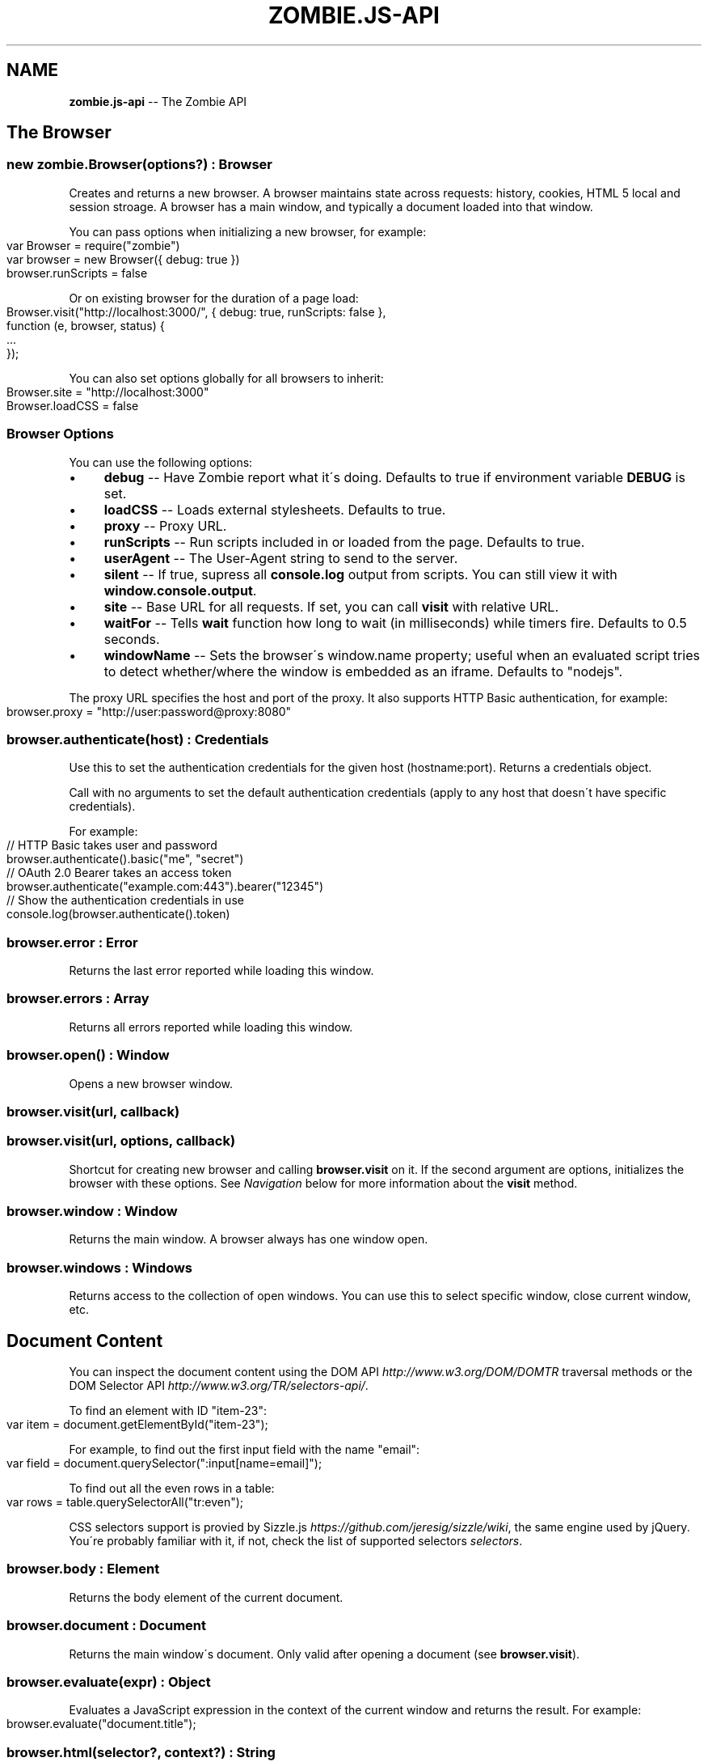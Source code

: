 .\" Generated with Ronnjs 0.3.8
.\" http://github.com/kapouer/ronnjs/
.
.TH "ZOMBIE\.JS\-API" "7" "May 2012" "" ""
.
.SH "NAME"
\fBzombie.js-api\fR \-\- The Zombie API
.
.SH "The Browser"
.
.SS "new zombie\.Browser(options?) : Browser"
Creates and returns a new browser\.  A browser maintains state across requests:
history, cookies, HTML 5 local and session stroage\.  A browser has a main
window, and typically a document loaded into that window\.
.
.P
You can pass options when initializing a new browser, for example:
.
.IP "" 4
.
.nf
var Browser = require("zombie")
var browser = new Browser({ debug: true })
browser\.runScripts = false
.
.fi
.
.IP "" 0
.
.P
Or on existing browser for the duration of a page load:
.
.IP "" 4
.
.nf
Browser\.visit("http://localhost:3000/", { debug: true, runScripts: false },
             function (e, browser, status) {
  \.\.\.
});
.
.fi
.
.IP "" 0
.
.P
You can also set options globally for all browsers to inherit:
.
.IP "" 4
.
.nf
Browser\.site = "http://localhost:3000"
Browser\.loadCSS = false
.
.fi
.
.IP "" 0
.
.SS "Browser Options"
You can use the following options:
.
.IP "\(bu" 4
\fBdebug\fR \-\- Have Zombie report what it\'s doing\.  Defaults to true if
environment variable \fBDEBUG\fR is set\.
.
.IP "\(bu" 4
\fBloadCSS\fR \-\- Loads external stylesheets\.  Defaults to true\.
.
.IP "\(bu" 4
\fBproxy\fR \-\- Proxy URL\.
.
.IP "\(bu" 4
\fBrunScripts\fR \-\- Run scripts included in or loaded from the page\.  Defaults to
true\.
.
.IP "\(bu" 4
\fBuserAgent\fR \-\- The User\-Agent string to send to the server\.
.
.IP "\(bu" 4
\fBsilent\fR \-\- If true, supress all \fBconsole\.log\fR output from scripts\.  You can
still view it with \fBwindow\.console\.output\fR\|\.
.
.IP "\(bu" 4
\fBsite\fR \-\- Base URL for all requests\.  If set, you can call \fBvisit\fR with
relative URL\.
.
.IP "\(bu" 4
\fBwaitFor\fR \-\- Tells \fBwait\fR function how long to wait (in milliseconds) while
timers fire\.  Defaults to 0\.5 seconds\.
.
.IP "\(bu" 4
\fBwindowName\fR \-\- Sets the browser\'s window\.name property; useful when an
evaluated script tries to detect whether/where the window is embedded as an
iframe\. Defaults to "nodejs"\.
.
.IP "" 0
.
.P
The proxy URL specifies the host and port of the proxy\.  It also supports HTTP
Basic authentication, for example:
.
.IP "" 4
.
.nf
browser\.proxy = "http://user:password@proxy:8080"
.
.fi
.
.IP "" 0
.
.SS "browser\.authenticate(host) : Credentials"
Use this to set the authentication credentials for the given host
(hostname:port)\.  Returns a credentials object\.
.
.P
Call with no arguments to set the default authentication credentials (apply to
any host that doesn\'t have specific credentials)\.
.
.P
For example:
.
.IP "" 4
.
.nf
// HTTP Basic takes user and password
browser\.authenticate()\.basic("me", "secret")
// OAuth 2\.0 Bearer takes an access token
browser\.authenticate("example\.com:443")\.bearer("12345")
// Show the authentication credentials in use
console\.log(browser\.authenticate()\.token)
.
.fi
.
.IP "" 0
.
.SS "browser\.error : Error"
Returns the last error reported while loading this window\.
.
.SS "browser\.errors : Array"
Returns all errors reported while loading this window\.
.
.SS "browser\.open() : Window"
Opens a new browser window\.
.
.SS "browser\.visit(url, callback)"
.
.SS "browser\.visit(url, options, callback)"
Shortcut for creating new browser and calling \fBbrowser\.visit\fR on it\.  If the
second argument are options, initializes the browser with these options\.  See \fINavigation\fR below for more information about the \fBvisit\fR method\.
.
.SS "browser\.window : Window"
Returns the main window\.  A browser always has one window open\.
.
.SS "browser\.windows : Windows"
Returns access to the collection of open windows\.  You can use this to select
specific window, close current window, etc\.
.
.SH "Document Content"
You can inspect the document content using the DOM
API \fIhttp://www\.w3\.org/DOM/DOMTR\fR traversal methods or the DOM Selector
API \fIhttp://www\.w3\.org/TR/selectors\-api/\fR\|\.
.
.P
To find an element with ID "item\-23":
.
.IP "" 4
.
.nf
var item = document\.getElementById("item\-23");
.
.fi
.
.IP "" 0
.
.P
For example, to find out the first input field with the name "email":
.
.IP "" 4
.
.nf
var field = document\.querySelector(":input[name=email]");
.
.fi
.
.IP "" 0
.
.P
To find out all the even rows in a table:
.
.IP "" 4
.
.nf
var rows = table\.querySelectorAll("tr:even");
.
.fi
.
.IP "" 0
.
.P
CSS selectors support is provied by Sizzle\.js \fIhttps://github\.com/jeresig/sizzle/wiki\fR, the same engine used by
jQuery\.  You\'re probably familiar with it, if not, check the list of supported
selectors \fIselectors\fR\|\.
.
.SS "browser\.body : Element"
Returns the body element of the current document\.
.
.SS "browser\.document : Document"
Returns the main window\'s document\.  Only valid after opening a document (see \fBbrowser\.visit\fR)\.
.
.SS "browser\.evaluate(expr) : Object"
Evaluates a JavaScript expression in the context of the current window and
returns the result\.  For example:
.
.IP "" 4
.
.nf
browser\.evaluate("document\.title");
.
.fi
.
.IP "" 0
.
.SS "browser\.html(selector?, context?) : String"
Returns the HTML contents of the selected elements\.
.
.P
With no arguments returns the HTML contents of the document\.  This is one way to
find out what the page looks like after executing a bunch of JavaScript\.
.
.P
With one argument, the first argument is a CSS selector evaluated against the
document body\.  With two arguments, the CSS selector is evaluated against the
element given as the context\.
.
.P
For example:
.
.IP "" 4
.
.nf
console\.log(browser\.html("#main"));
.
.fi
.
.IP "" 0
.
.SS "browser\.queryAll(selector, context?) : Array"
Evaluates the CSS selector against the document (or context node) and return
array of nodes\.  (Unlike \fBdocument\.querySelectorAll\fR that returns a node list)\.
.
.SS "browser\.query(selector, context?) : Element"
Evaluates the CSS selector against the document (or context node) and return an
element\.
.
.SS "browser\.text(selector, context?) : String"
Returns the text contents of the selected elements\.
.
.P
With one argument, the first argument is a CSS selector evaluated against the
document body\.  With two arguments, the CSS selector is evaluated against the
element given as the context\.
.
.P
For example:
.
.IP "" 4
.
.nf
console\.log(browser\.text("title"));
.
.fi
.
.IP "" 0
.
.SS "browser\.xpath(expression, context?) : XPathResult"
Evaluates the XPath expression against the document (or context node) and return
the XPath result\.  Shortcut for \fBdocument\.evaluate\fR\|\.
.
.SH "Navigation"
Zombie\.js loads pages asynchronously\.  In addition, a page may require loading
additional resources (such as JavaScript files) and executing various event
handlers (e\.g\. \fBjQuery\.onready\fR)\.
.
.P
For that reason, navigating to a new page doesn\'t land you immediately on that
page: you have to wait for the browser to complete processing of all events\.
You can do that by calling \fBbrowser\.wait\fR, passing a callback to methods like \fBvisit\fR and \fBclickLink\fR, or using promises\.
.
.SS "browser\.back(callback)"
Navigate to the previous page in history\.
.
.SS "browser\.clickLink(selector, callback)"
Clicks on a link\.  The first argument is the link text or CSS selector\.
.
.P
Zombie\.js fires a \fBclick\fR event and has a default event handler that will to the
link\'s \fBhref\fR value, just like a browser would\.  However, event handlers may
intercept the event and do other things, just like a real browser\.
.
.P
For example:
.
.IP "" 4
.
.nf
browser\.clickLink("View Cart", function() {
  assert\.lengthOf(browser\.queryAll("#cart \.body"), 3);
});
.
.fi
.
.IP "" 0
.
.P
Just like \fBwait\fR, this function either takes a callback or returns a promise,
and will wait for all events to fire\.
.
.SS "browser\.history : History"
Returns the history of the current window (same as \fBwindow\.history\fR)\.
.
.SS "browser\.link(selector) : Element"
Finds and returns a link (\fBA\fR) element\.  You can use a CSS selector or find a
link by its text contents (case sensitive, but ignores leading/trailing spaces)\. 
.
.SS "browser\.location : Location"
Return the location of the current document (same as \fBwindow\.location\fR)\.
.
.SS "browser\.location = url"
Changes document location, loading a new document if necessary (same as setting \fBwindow\.location\fR)\.  This will also work if you just need to change the hash
(Zombie\.js will fire a \fBhashchange\fR event), for example:
.
.IP "" 4
.
.nf
browser\.location = "#bang";
browser\.wait(function(e, browser) {
  // Fired hashchange event and did something cool\.
  \.\.\.
});
.
.fi
.
.IP "" 0
.
.SS "browser\.reload(callback)"
Reloads the current page\.
.
.SS "browser\.statusCode : Number"
Returns the status code returned for this page request (200, 303, etc)\.
.
.SS "browser\.success : Boolean"
Returns true if the status code is 2xx\.
.
.SS "browser\.load(html, callback)"
Loads this HTML, processes events and calls the callback\.
.
.P
Without a callback, returns a promise\.
.
.SS "browser\.visit(url, callback)"
.
.SS "browser\.visit(url, options, callback)"
Loads document from the specified URL, processes all events in the queue, and
finally invokes the callback\.
.
.P
In the second form, sets the options for the duration of the request, and resets
before passing control to the callback\.  For example:
.
.IP "" 4
.
.nf
browser\.visit("http://localhost:3000", { debug: true },
  function(e, browser) {
    console\.log("The page:", browser\.html());
  }
);
.
.fi
.
.IP "" 0
.
.P
If the last argument is a callback, it will be called with either error, or with
null and browser object\.
.
.P
Otherwise, returns a promise object you can use to wait for the page to load and
all events to fire\.  For example:
.
.IP "" 4
.
.nf
browser\.visit("http://localhost:3000")\.
  then(function() {
    console\.log("The page:", browser\.html());
  })\.
  fail(function(error) {
    console\.log("Not good:", error)
  })
.
.fi
.
.IP "" 0
.
.SS "browser\.redirected : Boolean"
Returns true if the page request followed a redirect\.
.
.SH "Forms"
Methods for interacting with form controls (e\.g\. \fBfill\fR, \fBcheck\fR) take a first
argument that tries to identify the form control using a variety of approaches\.
You can always select the form control using an appropriate CSS
selector \fIselectors\fR, or pass the element itself\.
.
.P
Zombie\.js can also identify form controls using their name (the value of the \fBname\fR attribute) or using the text of the label associated with that control\.
In both case, the comparison is case sensitive, but to work flawlessly, ignores
leading/trailing whitespaces when looking at labels\.
.
.P
If there are no event handlers, Zombie\.js will submit the form just like a
browser would, process the response (including any redirects) and transfer
control to the callback function when done\.
.
.P
If there are event handlers, they will all be run before transferring control to
the callback function\.  Zombie\.js can even support jQuery live event handlers\.
.
.SS "browser\.attach(selector, filename, callback) : this"
Attaches a file to the specified input field\.  The second argument is the file
name (you cannot attach streams)\.
.
.P
Returns this so you can chain multiple methods\.
.
.SS "browser\.check(field, callback) : this"
Checks a checkbox\.  The argument can be the field name, label text or a CSS
selector\.
.
.P
Returns this so you can chain multiple methods\.
.
.SS "browser\.choose(field, callback) : this"
Selects a radio box option\.  The argument can be the field name, label text or a
CSS selector\.
.
.P
Returns this so you can chain multiple methods\.
.
.SS "browser\.field(selector) : Element"
Find and return an input field (\fBINPUT\fR, \fBTEXTAREA\fR or \fBSELECT\fR) based on a CSS
selector, field name (its \fBname\fR attribute) or the text value of a label
associated with that field (case sensitive, but ignores leading/trailing
spaces)\.
.
.SS "browser\.fill(field, value, callback) : this"
Fill in a field: input field or text area\.  The first argument can be the field
name, label text or a CSS selector\.  The second argument is the field value\.
.
.P
For example:
.
.IP "" 4
.
.nf
browser\.fill("Name", "ArmBiter")\.fill("Password", "Brains\.\.\.")
.
.fi
.
.IP "" 0
.
.SS "browser\.button(selector) : Element"
Finds a button using CSS selector, button name or button text (\fBBUTTON\fR or \fBINPUT\fR element)\.
.
.SS "browser\.pressButton(selector, callback)"
Press a button\.  Typically this will submit the form, but may also reset the
form or simulate a click, depending on the button type\.
.
.P
The first argument is either the button name, text value or CSS selector\.
Second argument is a callback, invoked after the button is pressed, form
submitted and all events allowed to run their course\.
.
.P
For example:
.
.IP "" 4
.
.nf
browser\.fill("email", "zombie@underworld\.dead")\.
  pressButton("Sign me Up", function() {
    // All signed up, now what?
  });
.
.fi
.
.IP "" 0
.
.P
Returns nothing\.
.
.SS "browser\.select(field, value, callback) : this"
Selects an option\.  The first argument can be the field name, label text or a
CSS selector\.  The second value is the option to select, by value or label\.
.
.P
For example:
.
.IP "" 4
.
.nf
browser\.select("Currency", "brains")
.
.fi
.
.IP "" 0
.
.P
See also \fBselectOption\fR\|\.
.
.P
Returns this so you can chain multiple methods\.
.
.SS "browser\.selectOption(option, callback) : this"
Selects the option (an \fBOPTION\fR element)\.
.
.P
Returns this so you can chain multiple methods\.
.
.SS "browser\.uncheck(field, callback) : this"
Unchecks a checkbox\.  The argument can be the field name, label text or a CSS
selector\.
.
.P
Returns this so you can chain multiple methods\.
.
.SS "browser\.unselect(field, value, callback) : this"
Unselects an option\.  The first argument can be the field name, label text or a
CSS selector\.  The second value is the option to unselect, by value or label\.
.
.P
You can use this (or \fBunselectOption\fR) when dealing with multiple selection\.
.
.P
Returns this so you can chain multiple methods\.
.
.SS "browser\.unselectOption(option, callback) : this"
Unselects the option (an \fBOPTION\fR element)\.
.
.P
Returns this so you can chain multiple methods\.
.
.SS "browser\.focused : element"
Returns the element in focus\.
.
.SH "State Management"
The browser maintains state as you navigate from one page to another\.  Zombie\.js
supports both cookies \fIhttp://www\.ietf\.org/rfc/rfc2109\.txt\fR and HTML5 Web
Storage \fIhttp://dev\.w3\.org/html5/webstorage/\fR\|\.
.
.P
Note that Web storage is specific to a host/port combination\.  Cookie storage is
specific to a domain, typically a host, ignoring the port\.
.
.SS "browser\.cookies(domain?, path?) : Cookies"
Returns all the cookies for this domain/path\.  Without domain, uses the hostname
of the currently loaded page\.  Without path, uses the pathname of the currently
loaded page\.
.
.P
For example:
.
.IP "" 4
.
.nf
browser\.cookies()\.set("session", "123");
browser\.cookies("host\.example\.com", "/path")\.set("onlyhere", "567");
.
.fi
.
.IP "" 0
.
.P
The \fBCookies\fR object has the methods \fBall()\fR, \fBclear()\fR, \fBget(name)\fR, \fBset(name,
value)\fR, \fBremove(name)\fR and \fBdump()\fR\|\.
.
.P
The \fBset\fR method accepts a third argument which may include the options \fBexpires\fR, \fBmaxAge\fR, \fBhttpOnly\fR and \fBsecure\fR\|\.
.
.SS "browser\.fork() : Browser"
Return a new browser using a snapshot of this browser\'s state\.  This method
clones the forked browser\'s cookies, history and storage\.  The two browsers are
independent, actions you perform in one browser do not affect the other\.
.
.P
Particularly useful for constructing a state (e\.g\.  sign in, add items to a
shopping cart) and using that as the base for multiple tests, and for running
parallel tests in Vows\.
.
.SS "browser\.loadCookies(String)"
Load cookies from a text string (e\.g\. previously created using \fBbrowser\.saveCookies\fR\|\.
.
.SS "browser\.loadHistory(String)"
Load history from a text string (e\.g\. previously created using \fBbrowser\.saveHistory\fR\|\.
.
.SS "browser\.loadStorage(String)"
Load local/session stroage from a text string (e\.g\. previously created using \fBbrowser\.saveStorage\fR\|\.
.
.SS "browser\.localStorage(host) : Storage"
Returns local Storage based on the document origin (hostname/port)\.
.
.P
For example:
.
.IP "" 4
.
.nf
browser\.localStorage("localhost:3000")\.setItem("session", "567");
.
.fi
.
.IP "" 0
.
.P
The \fBStorage\fR object has the methods \fBkey(index)\fR, \fBgetItem(name)\fR, \fBsetItem(name, value)\fR, \fBremoveItem(name)\fR, \fBclear()\fR and \fBdump\fR\|\.  It also has
the read\-only property \fBlength\fR\|\.
.
.SS "browser\.saveCookies() : String"
Save cookies to a text string\.  You can use this to load them back later on
using \fBbrowser\.loadCookies\fR\|\.
.
.SS "browser\.saveHistory() : String"
Save history to a text string\.  You can use this to load the data later on using \fBbrowser\.loadHistory\fR\|\.
.
.SS "browser\.saveStorage() : String"
Save local/session storage to a text string\.  You can use this to load the data
later on using \fBbrowser\.loadStorage\fR\|\.
.
.SS "browser\.sessionStorage(host) : Storage"
Returns session Storage based on the document origin (hostname/port)\.  See \fBlocalStorage\fR above\.
.
.SH "Interaction"
.
.SS "browser\.onalert(fn)"
Called by \fBwindow\.alert\fR with the message\.  If you just want to know if an alert
was shown, you can also use \fBprompted\fR (see below)\.
.
.SS "browser\.onconfirm(question, response)"
.
.SS "browser\.onconfirm(fn)"
The first form specifies a canned response to return when \fBwindow\.confirm\fR is
called with that question\.  The second form will call the function with the
question and use the respone of the first function to return a value (true or
false)\.
.
.P
The response to the question can be true or false, so all canned responses are
converted to either value\.  If no response available, returns false\.
.
.P
For example:
.
.IP "" 4
.
.nf
browser\.onconfirm("Are you sure?", true)
.
.fi
.
.IP "" 0
.
.SS "browser\.onprompt(message, response)"
.
.SS "browser\.onprompt(fn)"
The first form specifies a canned response to return when \fBwindow\.prompt\fR is
called with that message\.  The second form will call the function with the
message and default value and use the response of the first function to return a
value or false\.
.
.P
The response to a prompt can be any value (converted to a string), false to
indicate the user cancelled the prompt (returning null), or nothing to have the
prompt return the default value or an empty string\.
.
.P
For example:
.
.IP "" 4
.
.nf
browser\.onprompt(function(message) { return Math\.random() })
.
.fi
.
.IP "" 0
.
.SS "browser\.prompted(message) : boolean"
Returns true if user was prompted with that message by a previous call to \fBwindow\.alert\fR, \fBwindow\.confirm\fR or \fBwindow\.prompt\fR\|\.
.
.SH "Events"
Since events may execute asynchronously (e\.g\. XHR requests, timers), the browser
maintains an event queue\.  Occasionally you will need to let the browser execute
all the queued events before proceeding\.  This is done by calling \fBwait\fR, or one
of the many methods that accept a callback\.
.
.P
In addition the browser is also an \fBEventEmitter\fR\|\.  You can register any number
of event listeners to any of the emitted events\.
.
.SS "browser\.fire(name, target, calback?)"
Fires a DOM event\.  You can use this to simulate a DOM event, e\.g\. clicking a
link or clicking the mouse\.  These events will bubble up and can be cancelled\.
.
.P
The first argument it the event name (e\.g\. \fBclick\fR), the second argument is the
target element of the event\.
.
.P
Just like \fBwait\fR, this method either takes a callback or returns a promise (and
will wait for events to fire)\.
.
.SS "browser\.wait(callback?)"
.
.SS "browser\.wait(duration, callback?)"
.
.SS "browser\.wait(done, callback?)"
Waits for the browser to complete loading resources and processing JavaScript
events\.
.
.P
The browser will wait for resources to load (scripts, iframes, etc), XHR
requests to complete, DOM events to fire and timers (timeout and interval)\.  But
it can\'t wait forever, especially not for timers that may fire repeatedly (e\.g\.
checking page state, long polling)\.
.
.P
There are two mechanisms to determine completion of processing\.  You can tell
the browser to give up after certain time by passing the duration as first
argument, or by setting the browser option \fBwaitFor\fR\|\.  The default value is 500,
since waiting 0\.5 seconds is good enough for most pages\.
.
.P
You can also tell the browser to wait for something to happen on the page by
passing a function as the first argument\.  That function is called repeatedly
with the window object, and should return true (or any value equal to true) when
it\'s time to pass control back to the application\.
.
.P
For example:
.
.IP "" 4
.
.nf
// Wait until map is loaded
function mapLoaded(window) {
  return window\.document\.querySelector("#map");
}
browser\.wait(mapLoaded, function() {
  // Page has a #map element now
})
.
.fi
.
.IP "" 0
.
.P
Using promises instead of a callback and duration function is tricky: you must
call \fBwait\fR with two arguments, the last one being \fBnull\fR\|\.
.
.P
Even with completion function, the browser won\'t wait forever\.  It will complete
as soon as it determines there are no more events to wait for, or after 5
seconds of waiting\.
.
.P
If you call \fBwait\fR with a callback as the last argument, it will be notified
once on completion or when the first error occurs\.  If you call \fBwait\fR without a
callback, it returns a promise that you can wait on\.
.
.SS "Event: &#39;done&#39;"
\fBfunction (browser) { }\fR
.
.P
Emitted whenever the event queue goes back to empty\.
.
.SS "Event: &#39;error&#39;"
\fBfunction (error) { }\fR
.
.P
Emitted if an error occurred loading a page or submitting a form\.
.
.SS "Event: &#39;loaded&#39;"
\fBfunction (browser) { }\fR
.
.P
Emitted whenever new page loaded\.  This event is emitted before \fBDOMContentLoaded\fR\|\.
.
.SH "Debugging"
When trouble strikes, refer to these functions and the troubleshooting
guide \fItroubleshoot\fR\|\.
.
.SS "browser\.dump()"
Dump information to the console: Zombie version, current URL, history, cookies,
event loop, etc\.  Useful for debugging and submitting error reports\.
.
.SS "browser\.lastError : Object"
Returns the last error received by this browser in lieu of response\.
.
.SS "browser\.lastRequest : Object"
Returns the last request sent by this browser\.
.
.SS "browser\.lastResponse : Object"
Returns the last response received by this browser\.
.
.SS "browser\.log(arguments)"
.
.SS "browser\.log(function)"
Call with multiple arguments to spit them out to the console when debugging
enabled (same as \fBconsole\.log\fR)\.  Call with function to spit out the result of
that function call when debugging enabled\.
.
.SS "browser\.resources : Object"
Returns a list of resources loaded by the browser\.
.
.SS "browser\.viewInBrowser(name?)"
Views the current document in a real Web browser\.  Uses the default system
browser on OS X, BSD and Linux\.  Probably errors on Windows\.
.
.SH "Windows"
You can use \fBbrowser\.windows\fR to manage currently open windows\.  Anything you
tell the browser to do happens in the \fBcurrent\fR window, which you can change
using \fBselect\fR\|\.  Use \fBbrowser\.open\fR to open a new window\.
.
.SS "windows\.all(): Array"
Returns all open windows\.
.
.SS "windows\.close(window)"
Closes the specified window\.  With no arguments, closes the last window\.
If closing the current window, switches to the previously opened window\.
.
.SS "windows\.count : number"
Number of open windows
.
.SS "windows\.current : Window"
Returns the current window\.  All operations on the browser are sent to this
window\.
.
.SS "windows\.get(name"
Returns specific window by its name or position (e\.g\. "foo" returns the window
named "foo", while 1 returns the second window)
.
.SS "windows\.select(window) : Window"
Selects specified window as the current window\.  You can pass the window name,
position, or actual \fBWindow\fR object\.
